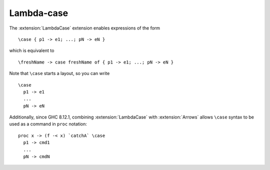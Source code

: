 .. _lambda-case:

Lambda-case
-----------

.. extension:: LambdaCase
    :shortdesc: Enable lambda-case expressions.

    :since: 7.6.1

    Allow the use of lambda-case syntax.

The :extension:`LambdaCase` extension enables expressions of the form ::

      \case { p1 -> e1; ...; pN -> eN }

which is equivalent to ::

      \freshName -> case freshName of { p1 -> e1; ...; pN -> eN }

Note that ``\case`` starts a layout, so you can write ::

      \case
        p1 -> e1
        ...
        pN -> eN

Additionally, since GHC 8.12.1, combining :extension:`LambdaCase` with
:extension:`Arrows` allows ``\case`` syntax to be used as a command in
``proc`` notation: ::

      proc x -> (f -< x) `catchA` \case
        p1 -> cmd1
        ...
        pN -> cmdN
